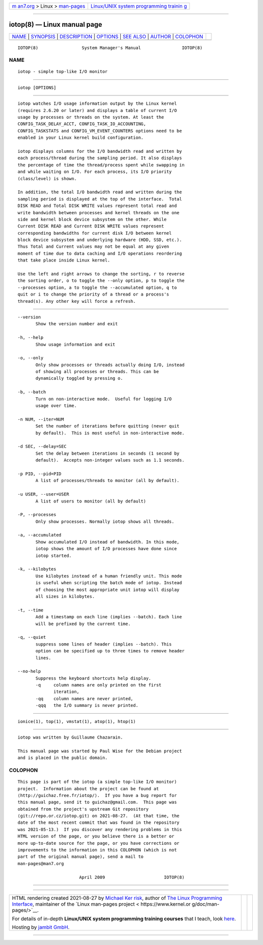 .. container:: page-top

.. container:: nav-bar

   +----------------------------------+----------------------------------+
   | `m                               | `Linux/UNIX system programming   |
   | an7.org <../../../index.html>`__ | trainin                          |
   | > Linux >                        | g <http://man7.org/training/>`__ |
   | `man-pages <../index.html>`__    |                                  |
   +----------------------------------+----------------------------------+

--------------

iotop(8) — Linux manual page
============================

+-----------------------------------+-----------------------------------+
| `NAME <#NAME>`__ \|               |                                   |
| `SYNOPSIS <#SYNOPSIS>`__ \|       |                                   |
| `DESCRIPTION <#DESCRIPTION>`__ \| |                                   |
| `OPTIONS <#OPTIONS>`__ \|         |                                   |
| `SEE ALSO <#SEE_ALSO>`__ \|       |                                   |
| `AUTHOR <#AUTHOR>`__ \|           |                                   |
| `COLOPHON <#COLOPHON>`__          |                                   |
+-----------------------------------+-----------------------------------+
| .. container:: man-search-box     |                                   |
+-----------------------------------+-----------------------------------+

::

   IOTOP(8)                 System Manager's Manual                IOTOP(8)

NAME
-------------------------------------------------

::

          iotop - simple top-like I/O monitor


---------------------------------------------------------

::

          iotop [OPTIONS]


---------------------------------------------------------------

::

          iotop watches I/O usage information output by the Linux kernel
          (requires 2.6.20 or later) and displays a table of current I/O
          usage by processes or threads on the system. At least the
          CONFIG_TASK_DELAY_ACCT, CONFIG_TASK_IO_ACCOUNTING,
          CONFIG_TASKSTATS and CONFIG_VM_EVENT_COUNTERS options need to be
          enabled in your Linux kernel build configuration.

          iotop displays columns for the I/O bandwidth read and written by
          each process/thread during the sampling period. It also displays
          the percentage of time the thread/process spent while swapping in
          and while waiting on I/O. For each process, its I/O priority
          (class/level) is shown.

          In addition, the total I/O bandwidth read and written during the
          sampling period is displayed at the top of the interface.  Total
          DISK READ and Total DISK WRITE values represent total read and
          write bandwidth between processes and kernel threads on the one
          side and kernel block device subsystem on the other. While
          Current DISK READ and Current DISK WRITE values represent
          corresponding bandwidths for current disk I/O between kernel
          block device subsystem and underlying hardware (HDD, SSD, etc.).
          Thus Total and Current values may not be equal at any given
          moment of time due to data caching and I/O operations reordering
          that take place inside Linux kernel.

          Use the left and right arrows to change the sorting, r to reverse
          the sorting order, o to toggle the --only option, p to toggle the
          --processes option, a to toggle the --accumulated option, q to
          quit or i to change the priority of a thread or a process's
          thread(s). Any other key will force a refresh.


-------------------------------------------------------

::

          --version
                 Show the version number and exit

          -h, --help
                 Show usage information and exit

          -o, --only
                 Only show processes or threads actually doing I/O, instead
                 of showing all processes or threads. This can be
                 dynamically toggled by pressing o.

          -b, --batch
                 Turn on non-interactive mode.  Useful for logging I/O
                 usage over time.

          -n NUM, --iter=NUM
                 Set the number of iterations before quitting (never quit
                 by default).  This is most useful in non-interactive mode.

          -d SEC, --delay=SEC
                 Set the delay between iterations in seconds (1 second by
                 default).  Accepts non-integer values such as 1.1 seconds.

          -p PID, --pid=PID
                 A list of processes/threads to monitor (all by default).

          -u USER, --user=USER
                 A list of users to monitor (all by default)

          -P, --processes
                 Only show processes. Normally iotop shows all threads.

          -a, --accumulated
                 Show accumulated I/O instead of bandwidth. In this mode,
                 iotop shows the amount of I/O processes have done since
                 iotop started.

          -k, --kilobytes
                 Use kilobytes instead of a human friendly unit. This mode
                 is useful when scripting the batch mode of iotop. Instead
                 of choosing the most appropriate unit iotop will display
                 all sizes in kilobytes.

          -t, --time
                 Add a timestamp on each line (implies --batch). Each line
                 will be prefixed by the current time.

          -q, --quiet
                 suppress some lines of header (implies --batch). This
                 option can be specified up to three times to remove header
                 lines.

          --no-help
                 Suppress the keyboard shortcuts help display.
                 -q     column names are only printed on the first
                        iteration,
                 -qq    column names are never printed,
                 -qqq   the I/O summary is never printed.


---------------------------------------------------------

::

          ionice(1), top(1), vmstat(1), atop(1), htop(1)


-----------------------------------------------------

::

          iotop was written by Guillaume Chazarain.

          This manual page was started by Paul Wise for the Debian project
          and is placed in the public domain.

COLOPHON
---------------------------------------------------------

::

          This page is part of the iotop (a simple top-like I/O monitor)
          project.  Information about the project can be found at 
          ⟨http://guichaz.free.fr/iotop/⟩.  If you have a bug report for
          this manual page, send it to guichaz@gmail.com.  This page was
          obtained from the project's upstream Git repository
          ⟨git://repo.or.cz/iotop.git⟩ on 2021-08-27.  (At that time, the
          date of the most recent commit that was found in the repository
          was 2021-05-13.)  If you discover any rendering problems in this
          HTML version of the page, or you believe there is a better or
          more up-to-date source for the page, or you have corrections or
          improvements to the information in this COLOPHON (which is not
          part of the original manual page), send a mail to
          man-pages@man7.org

                                  April 2009                       IOTOP(8)

--------------

--------------

.. container:: footer

   +-----------------------+-----------------------+-----------------------+
   | HTML rendering        |                       | |Cover of TLPI|       |
   | created 2021-08-27 by |                       |                       |
   | `Michael              |                       |                       |
   | Ker                   |                       |                       |
   | risk <https://man7.or |                       |                       |
   | g/mtk/index.html>`__, |                       |                       |
   | author of `The Linux  |                       |                       |
   | Programming           |                       |                       |
   | Interface <https:     |                       |                       |
   | //man7.org/tlpi/>`__, |                       |                       |
   | maintainer of the     |                       |                       |
   | `Linux man-pages      |                       |                       |
   | project <             |                       |                       |
   | https://www.kernel.or |                       |                       |
   | g/doc/man-pages/>`__. |                       |                       |
   |                       |                       |                       |
   | For details of        |                       |                       |
   | in-depth **Linux/UNIX |                       |                       |
   | system programming    |                       |                       |
   | training courses**    |                       |                       |
   | that I teach, look    |                       |                       |
   | `here <https://ma     |                       |                       |
   | n7.org/training/>`__. |                       |                       |
   |                       |                       |                       |
   | Hosting by `jambit    |                       |                       |
   | GmbH                  |                       |                       |
   | <https://www.jambit.c |                       |                       |
   | om/index_en.html>`__. |                       |                       |
   +-----------------------+-----------------------+-----------------------+

--------------

.. container:: statcounter

   |Web Analytics Made Easy - StatCounter|

.. |Cover of TLPI| image:: https://man7.org/tlpi/cover/TLPI-front-cover-vsmall.png
   :target: https://man7.org/tlpi/
.. |Web Analytics Made Easy - StatCounter| image:: https://c.statcounter.com/7422636/0/9b6714ff/1/
   :class: statcounter
   :target: https://statcounter.com/
